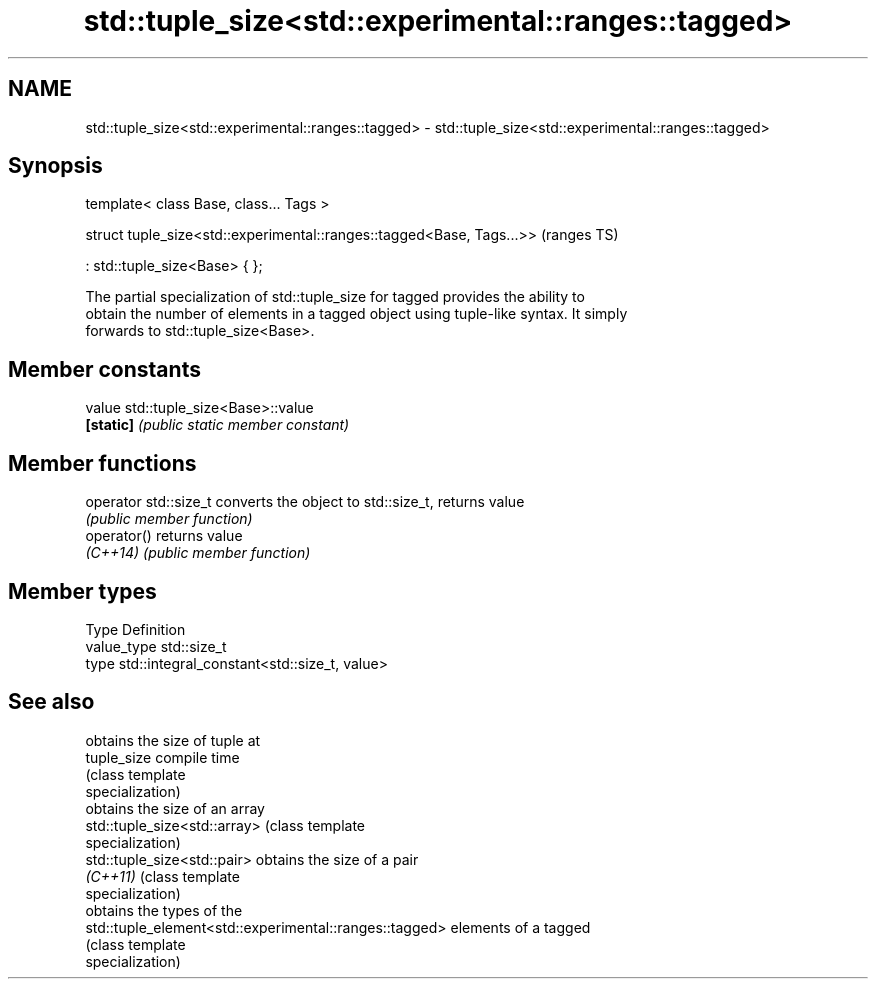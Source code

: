 .TH std::tuple_size<std::experimental::ranges::tagged> 3 "2019.03.28" "http://cppreference.com" "C++ Standard Libary"
.SH NAME
std::tuple_size<std::experimental::ranges::tagged> \- std::tuple_size<std::experimental::ranges::tagged>

.SH Synopsis
   template< class Base, class... Tags >

   struct tuple_size<std::experimental::ranges::tagged<Base, Tags...>>  (ranges TS)

     : std::tuple_size<Base> { };

   The partial specialization of std::tuple_size for tagged provides the ability to
   obtain the number of elements in a tagged object using tuple-like syntax. It simply
   forwards to std::tuple_size<Base>.

.SH Member constants

   value    std::tuple_size<Base>::value
   \fB[static]\fP \fI(public static member constant)\fP

.SH Member functions

   operator std::size_t converts the object to std::size_t, returns value
                        \fI(public member function)\fP
   operator()           returns value
   \fI(C++14)\fP              \fI(public member function)\fP

.SH Member types

   Type       Definition
   value_type std::size_t
   type       std::integral_constant<std::size_t, value>

.SH See also

                                                         obtains the size of tuple at
   tuple_size                                            compile time
                                                         (class template
                                                         specialization) 
                                                         obtains the size of an array
   std::tuple_size<std::array>                           (class template
                                                         specialization) 
   std::tuple_size<std::pair>                            obtains the size of a pair
   \fI(C++11)\fP                                               (class template
                                                         specialization) 
                                                         obtains the types of the
   std::tuple_element<std::experimental::ranges::tagged> elements of a tagged
                                                         (class template
                                                         specialization) 

